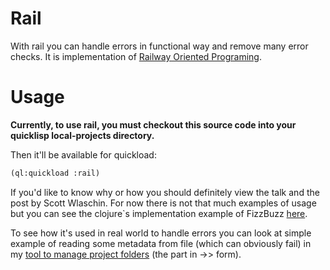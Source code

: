* Rail

With rail you can handle errors in functional way and remove many error checks.
It is implementation of [[https://fsharpforfunandprofit.com/rop/][Railway Oriented Programing]].

* Usage

*Currently, to use rail, you must checkout this source code into your quicklisp local-projects directory.*

Then it'll be available for quickload:

#+NAME: quickloading
#+BEGIN_SRC lisp
(ql:quickload :rail)
#+END_SRC

If you'd like to know why or how you should definitely view the talk and the post by Scott Wlaschin.
For now there is not that much examples of usage but you can see the clojure`s implementation example of
FizzBuzz [[https://github.com/marad/rail/blob/master/examples/fizzbuzz.clj][here]]. 

To see how it's used in real world to handle errors you can look at simple example of reading some
metadata from file (which can obviously fail) in my [[https://github.com/marad/fm/blob/master/fm.lisp#L115][tool to manage project folders]] (the part in ->> form).
